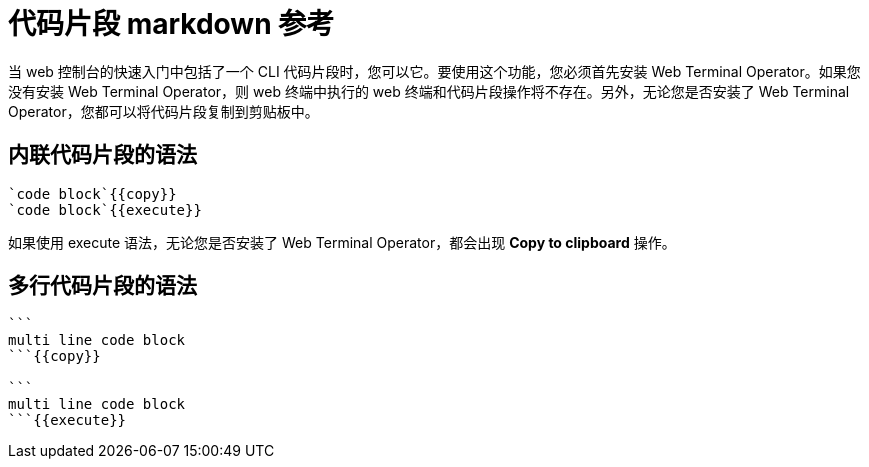 // Module included in the following assemblies:
//
// * web_console/creating-quick-start-tutorials.adoc

[id="quick-starts-accessing-and-executing-code-snippets_{context}"]
= 代码片段 markdown 参考

当 web 控制台的快速入门中包括了一个 CLI 代码片段时，您可以它。要使用这个功能，您必须首先安装 Web Terminal Operator。如果您没有安装 Web Terminal Operator，则 web 终端中执行的 web 终端和代码片段操作将不存在。另外，无论您是否安装了 Web Terminal Operator，您都可以将代码片段复制到剪贴板中。

[id="quick-starts-syntax-for-inline-code-snippets_{context}"]
== 内联代码片段的语法

----
`code block`{{copy}}
`code block`{{execute}}
----

[注意]
====
如果使用 execute 语法，无论您是否安装了 Web Terminal Operator，都会出现 *Copy to clipboard* 操作。
====

[id="quick-starts-syntax-for-multi-line-code-snippets_{context}"]
== 多行代码片段的语法

----
```
multi line code block
```{{copy}}

```
multi line code block
```{{execute}}
----
